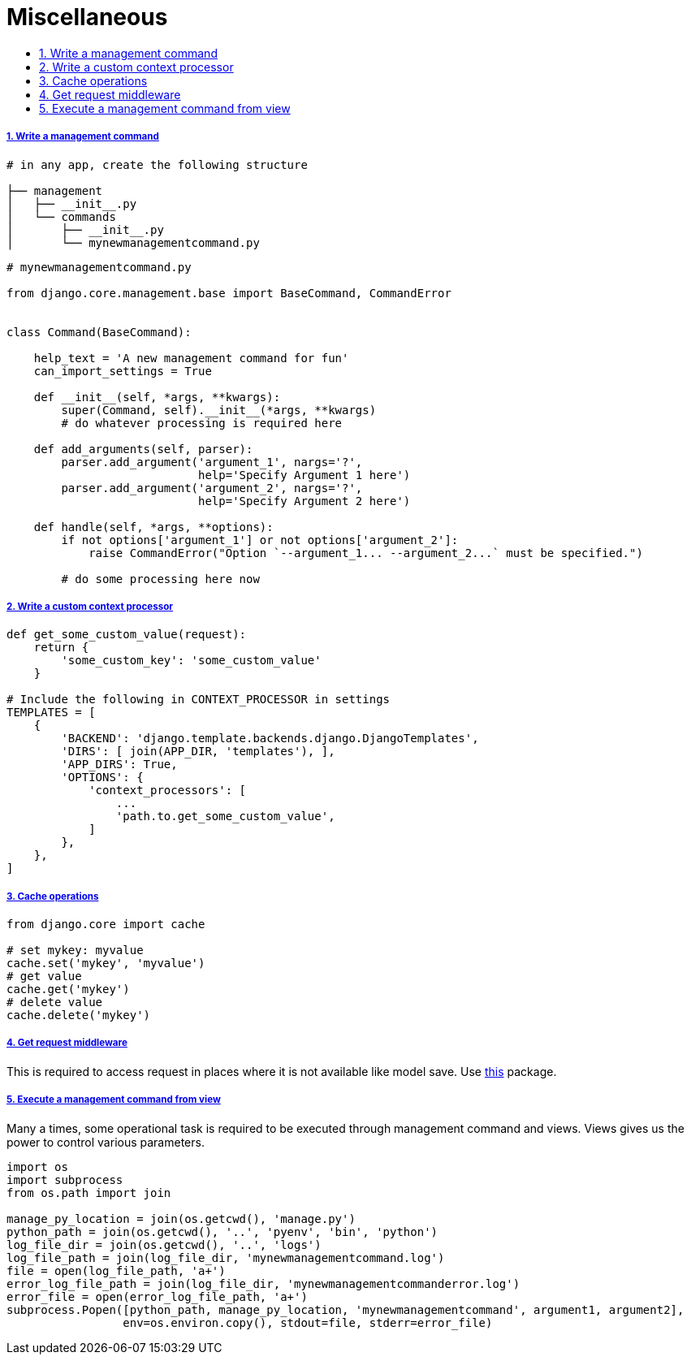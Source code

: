 = Miscellaneous
:idprefix:
:idseparator: -
:sectanchors:
:sectlinks:
:sectnumlevels: 6
:sectnums:
:toc: macro
:toclevels: 10
:toc-title:

toc::[]


Write a management command
++++++++++++++++++++++++++

[source,bash]
....
# in any app, create the following structure

├── management
│   ├── __init__.py
│   └── commands
│       ├── __init__.py
│       └── mynewmanagementcommand.py
....

[source,python]
....
# mynewmanagementcommand.py

from django.core.management.base import BaseCommand, CommandError


class Command(BaseCommand):

    help_text = 'A new management command for fun'
    can_import_settings = True

    def __init__(self, *args, **kwargs):
        super(Command, self).__init__(*args, **kwargs)
        # do whatever processing is required here

    def add_arguments(self, parser):
        parser.add_argument('argument_1', nargs='?',
                            help='Specify Argument 1 here')
        parser.add_argument('argument_2', nargs='?',
                            help='Specify Argument 2 here')

    def handle(self, *args, **options):
        if not options['argument_1'] or not options['argument_2']:
            raise CommandError("Option `--argument_1... --argument_2...` must be specified.")

        # do some processing here now
....

Write a custom context processor
++++++++++++++++++++++++++++++++

[source,python]
....

def get_some_custom_value(request):
    return {
        'some_custom_key': 'some_custom_value'
    }

# Include the following in CONTEXT_PROCESSOR in settings
TEMPLATES = [
    {
        'BACKEND': 'django.template.backends.django.DjangoTemplates',
        'DIRS': [ join(APP_DIR, 'templates'), ],
        'APP_DIRS': True,
        'OPTIONS': {
            'context_processors': [
                ...
                'path.to.get_some_custom_value',
            ]
        },
    },
]
....

Cache operations
++++++++++++++++

[source,python]
....
from django.core import cache

# set mykey: myvalue
cache.set('mykey', 'myvalue')
# get value
cache.get('mykey')
# delete value
cache.delete('mykey')
....

Get request middleware
++++++++++++++++++++++

This is required to access request in places where it is not available
like model save. Use
https://pypi.org/project/django-contrib-requestprovider/[this] package.

Execute a management command from view
++++++++++++++++++++++++++++++++++++++

Many a times, some operational task is required to be executed through
management command and views. Views gives us the power to control
various parameters.

[source,python]
....
import os
import subprocess
from os.path import join

manage_py_location = join(os.getcwd(), 'manage.py')
python_path = join(os.getcwd(), '..', 'pyenv', 'bin', 'python')
log_file_dir = join(os.getcwd(), '..', 'logs')
log_file_path = join(log_file_dir, 'mynewmanagementcommand.log')
file = open(log_file_path, 'a+')
error_log_file_path = join(log_file_dir, 'mynewmanagementcommanderror.log')
error_file = open(error_log_file_path, 'a+')
subprocess.Popen([python_path, manage_py_location, 'mynewmanagementcommand', argument1, argument2],
                 env=os.environ.copy(), stdout=file, stderr=error_file)
....
